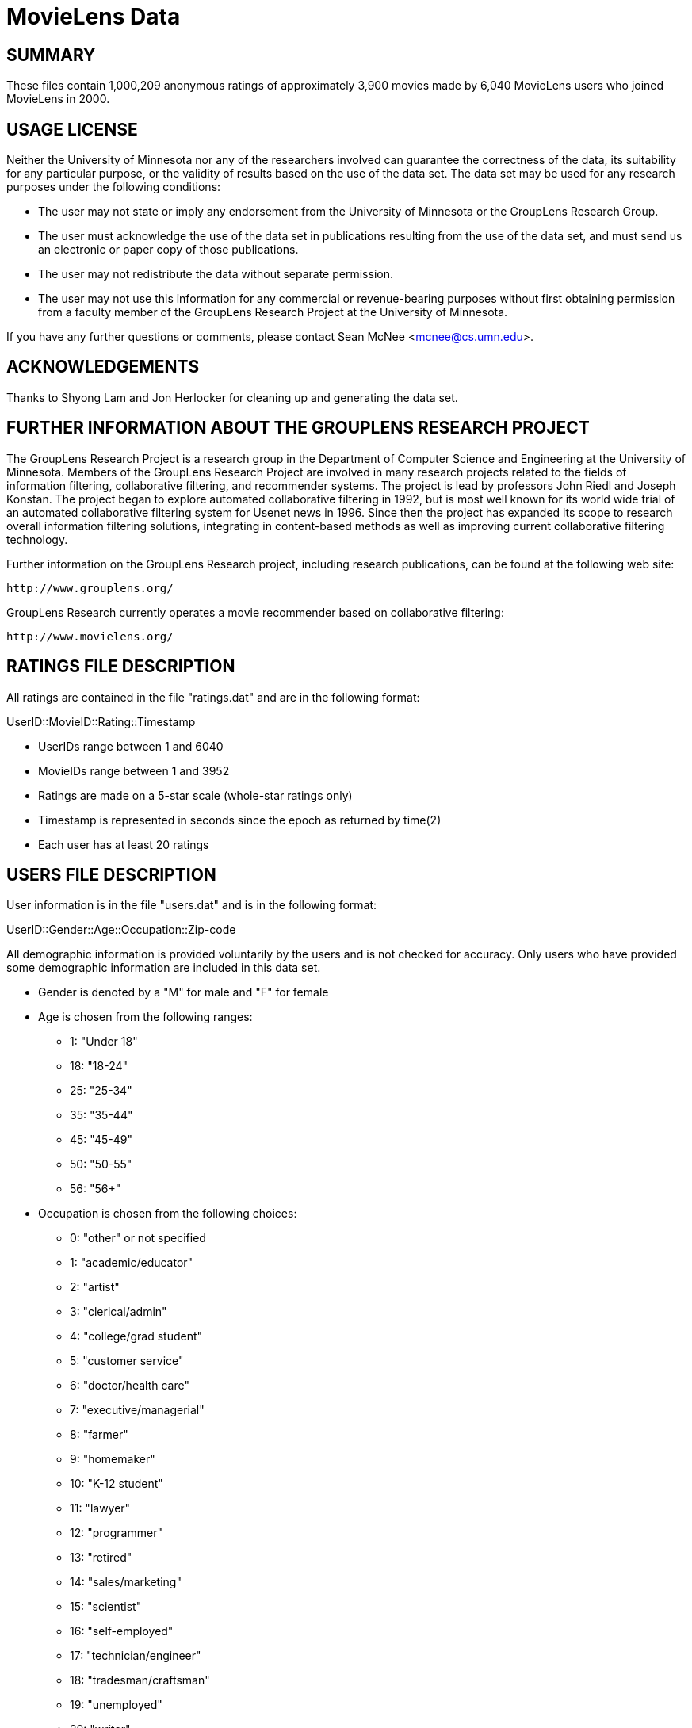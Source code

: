 = MovieLens Data

== SUMMARY

These files contain 1,000,209 anonymous ratings of approximately 3,900 movies 
made by 6,040 MovieLens users who joined MovieLens in 2000.

== USAGE LICENSE

Neither the University of Minnesota nor any of the researchers
involved can guarantee the correctness of the data, its suitability
for any particular purpose, or the validity of results based on the
use of the data set.  The data set may be used for any research
purposes under the following conditions:

     * The user may not state or imply any endorsement from the
       University of Minnesota or the GroupLens Research Group.

     * The user must acknowledge the use of the data set in
       publications resulting from the use of the data set, and must
       send us an electronic or paper copy of those publications.

     * The user may not redistribute the data without separate
       permission.

     * The user may not use this information for any commercial or
       revenue-bearing purposes without first obtaining permission
       from a faculty member of the GroupLens Research Project at the
       University of Minnesota.

If you have any further questions or comments, please contact Sean McNee
<mcnee@cs.umn.edu>. 

== ACKNOWLEDGEMENTS

Thanks to Shyong Lam and Jon Herlocker for cleaning up and generating the data
set.

== FURTHER INFORMATION ABOUT THE GROUPLENS RESEARCH PROJECT

The GroupLens Research Project is a research group in the Department of 
Computer Science and Engineering at the University of Minnesota. Members of 
the GroupLens Research Project are involved in many research projects related 
to the fields of information filtering, collaborative filtering, and 
recommender systems. The project is lead by professors John Riedl and Joseph 
Konstan. The project began to explore automated collaborative filtering in 
1992, but is most well known for its world wide trial of an automated 
collaborative filtering system for Usenet news in 1996. Since then the project 
has expanded its scope to research overall information filtering solutions, 
integrating in content-based methods as well as improving current collaborative 
filtering technology.

Further information on the GroupLens Research project, including research 
publications, can be found at the following web site:
        
        http://www.grouplens.org/

GroupLens Research currently operates a movie recommender based on 
collaborative filtering:

        http://www.movielens.org/

== RATINGS FILE DESCRIPTION

All ratings are contained in the file "ratings.dat" and are in the
following format:

UserID::MovieID::Rating::Timestamp

- UserIDs range between 1 and 6040 
- MovieIDs range between 1 and 3952
- Ratings are made on a 5-star scale (whole-star ratings only)
- Timestamp is represented in seconds since the epoch as returned by time(2)
- Each user has at least 20 ratings

== USERS FILE DESCRIPTION

User information is in the file "users.dat" and is in the following
format:

UserID::Gender::Age::Occupation::Zip-code

All demographic information is provided voluntarily by the users and is
not checked for accuracy.  Only users who have provided some demographic
information are included in this data set.

- Gender is denoted by a "M" for male and "F" for female
- Age is chosen from the following ranges:

	*  1:  "Under 18"
	* 18:  "18-24"
	* 25:  "25-34"
	* 35:  "35-44"
	* 45:  "45-49"
	* 50:  "50-55"
	* 56:  "56+"

- Occupation is chosen from the following choices:

	*  0:  "other" or not specified
	*  1:  "academic/educator"
	*  2:  "artist"
	*  3:  "clerical/admin"
	*  4:  "college/grad student"
	*  5:  "customer service"
	*  6:  "doctor/health care"
	*  7:  "executive/managerial"
	*  8:  "farmer"
	*  9:  "homemaker"
	* 10:  "K-12 student"
	* 11:  "lawyer"
	* 12:  "programmer"
	* 13:  "retired"
	* 14:  "sales/marketing"
	* 15:  "scientist"
	* 16:  "self-employed"
	* 17:  "technician/engineer"
	* 18:  "tradesman/craftsman"
	* 19:  "unemployed"
	* 20:  "writer"

== MOVIES FILE DESCRIPTION

Movie information is in the file "movies.dat" and is in the following
format:

MovieID::Title::Genres

- Titles are identical to titles provided by the IMDB (including
year of release)
- Genres are pipe-separated and are selected from the following genres:

	* Action
	* Adventure
	* Animation
	* Children's
	* Comedy
	* Crime
	* Documentary
	* Drama
	* Fantasy
	* Film-Noir
	* Horror
	* Musical
	* Mystery
	* Romance
	* Sci-Fi
	* Thriller
	* War
	* Western

- Some MovieIDs do not correspond to a movie due to accidental duplicate
entries and/or test entries
- Movies are mostly entered by hand, so errors and inconsistencies may exist